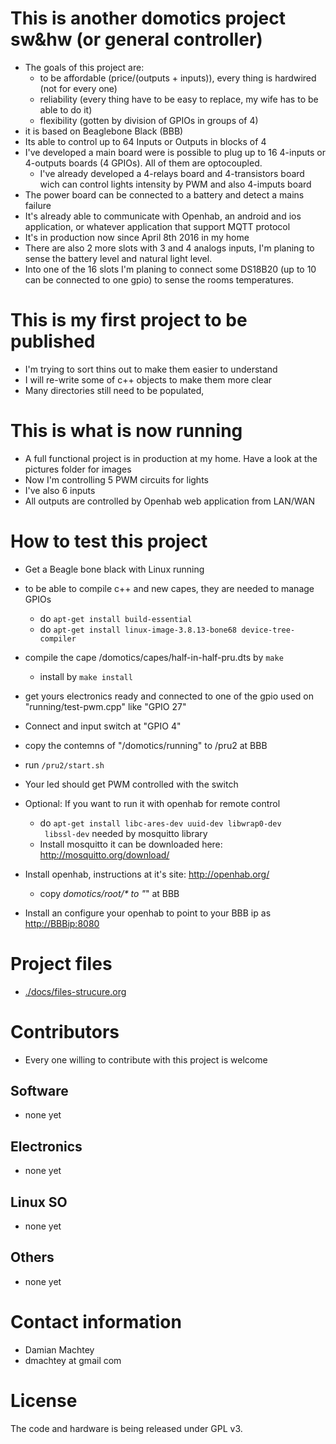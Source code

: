 * This is another domotics project sw&hw (or general controller)
    - The goals of this project are:
      - to be affordable (price/(outputs + inputs)), every thing is
        hardwired (not for every one)
      - reliability (every thing have to be easy to replace, my wife
        has to be able to do it)
      - flexibility (gotten by division of GPIOs in groups of 4)
    - it is based on Beaglebone Black (BBB)
    - Its able to control up to 64 Inputs or Outputs in blocks of 4
    - I've developed a main board were is possible to plug up to 16
      4-inputs or 4-outputs boards (4 GPIOs). All of them are
      optocoupled.
      - I've already developed a 4-relays board and 4-transistors
        board wich can control lights intensity by PWM and also
        4-imputs board
    - The power board can be connected to a battery and detect a mains
      failure
    - It's already able to communicate with Openhab, an android and ios
      application, or whatever application that support MQTT protocol
    - It's in production now since April 8th 2016 in my home
    - There are also 2 more slots with 3 and 4 analogs inputs, I'm
      planing to sense the battery level and natural light level.
    - Into one of the 16 slots I'm planing to connect some DS18B20 (up
      to 10 can be connected to one gpio) to sense the rooms
      temperatures.
* This is my first project to be published
  - I'm trying to sort thins out to make them easier to understand
  - I will re-write some of c++ objects to make them more clear
  - Many directories still need to be populated,

* This is what is now running
  - A full functional project is in production at my home. Have a look
    at the pictures folder for images
  - Now I'm controlling 5 PWM circuits for lights
  - I've also 6 inputs
  - All outputs are controlled by Openhab web application from LAN/WAN

* How to test this project
  - Get a Beagle bone black with Linux running
  - to be able to compile c++ and new capes, they are needed to manage GPIOs
    - do =apt-get install build-essential=
    - do =apt-get install linux-image-3.8.13-bone68 device-tree-compiler=
  - compile the cape /domotics/capes/half-in-half-pru.dts by =make=
    - install by =make install=
  - get yours electronics ready and connected to one of the gpio used
    on "running/test-pwm.cpp" like "GPIO 27"
  - Connect and input switch at "GPIO 4"
  - copy the contemns of "/domotics/running" to /pru2 at BBB
  - run =/pru2/start.sh=
  - Your led should get PWM controlled with the switch

  - Optional:
    If you want to run it with openhab for remote control
    - do =apt-get install libc-ares-dev uuid-dev libwrap0-dev
      libssl-dev= needed by mosquitto library
    - Install mosquitto it can be downloaded here: http://mosquitto.org/download/
  - Install openhab, instructions at it's site: http://openhab.org/
    - copy /domotics/root/* to "/" at BBB
  - Install an configure your openhab to point to your BBB ip as http://BBBip:8080

* Project files
  - [[./docs/files-strucure.org]]

* Contributors
  - Every one willing to contribute with this project is welcome
** Software
   - none yet
** Electronics
   - none yet
** Linux SO
   - none yet
** Others
   - none yet

* Contact information
  - Damian Machtey
  - dmachtey at gmail com

* License
  The code and hardware is being released under GPL v3.

